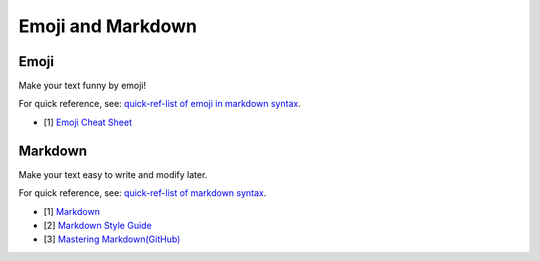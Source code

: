 .. _appendix_emoji_and_markdown:

Emoji and Markdown
===============================================================================

.. _appendix_emoji:

Emoji
-------------------------------------------------------------------------------
Make your text funny by emoji!

For quick reference, see: `quick-ref-list of emoji in markdown syntax <../EmojiCheatSheet.md>`_.

- [1] `Emoji Cheat Sheet <https://www.webpagefx.com/tools/emoji-cheat-sheet/>`_


.. _appendix_markdown:

Markdown
-------------------------------------------------------------------------------
Make your text easy to write and modify later.

For quick reference, see: `quick-ref-list of markdown syntax <../markdown-syntax-simplify.md>`_.

- [1] `Markdown <http://daringfireball.net/projects/markdown/syntax>`_
- [2] `Markdown Style Guide <http://www.cirosantilli.com/markdown-style-guide/>`_
- [3] `Mastering Markdown(GitHub) <https://guides.github.com/features/mastering-markdown/>`_
